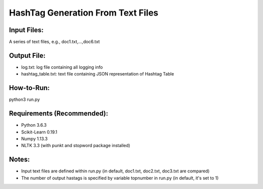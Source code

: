 HashTag Generation From Text Files
==========================
---------------
Input Files:
---------------
A series of text files, e.g., doc1.txt,...,doc6.txt

---------------
Output File:
---------------
- log.txt: log file containing all logging info
- hashtag_table.txt: text file containing JSON representation of Hashtag Table

---------------
How-to-Run:
---------------
python3 run.py

---------------
Requirements (Recommended):
---------------
- Python 3.6.3
- Scikit-Learn 0.19.1
- Numpy 1.13.3
- NLTK 3.3 (with punkt and stopword package installed)

---------------
Notes:
---------------
- Input text files are defined within run.py (in default, doc1.txt, doc2.txt, doc3.txt are compared)
- The number of output hastags is specified by variable topnumber in run.py (in default, it's set to 1)